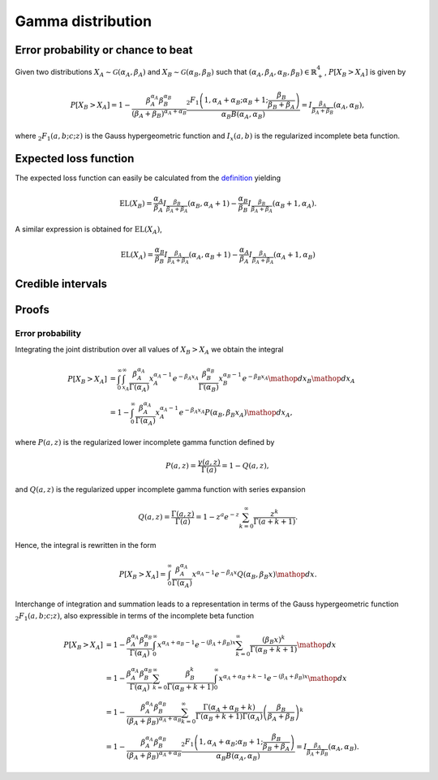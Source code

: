 Gamma distribution
==================

Error probability or chance to beat
-----------------------------------

Given two distributions :math:`X_A \sim \mathcal{G}(\alpha_A, \beta_A)` and :math:`X_B \sim \mathcal{G}(\alpha_B, \beta_B)` such that :math:`(\alpha_A, \beta_A, \alpha_B, \beta_B) \in \mathbb{R}_+^4`, :math:`P[X_B > X_A]` is given by

.. math::

   P[X_B > X_A] = 1 - \frac{\beta_A^{\alpha_A}\beta_B^{\alpha_B}}{(\beta_A + \beta_B)^{\alpha_A+\alpha_B}}\frac{_2F_1\left(1, \alpha_A + \alpha_B; \alpha_B + 1; \frac{\beta_B}{\beta_B + \beta_A}\right)}{\alpha_B B(\alpha_A, \alpha_B)} = I_{\frac{\beta_A}{\beta_A + \beta_B}}(\alpha_A, \alpha_B),

where :math:`_2F_1(a,b;c;z)` is the Gauss hypergeometric function and :math:`I_x(a,b)` is the regularized incomplete beta function.

Expected loss function
----------------------

The expected loss function can easily be calculated from the `definition <formulas_conjugate_general.html>`__ yielding

.. math::

   \mathrm{EL}(X_B) = \frac{\alpha_A}{\beta_A} I_{\frac{\beta_B}{\beta_A + \beta_A}}(\alpha_B, \alpha_A + 1) - \frac{\alpha_B}{\beta_B} I_{\frac{\beta_B}{\beta_A + \beta_A}}(\alpha_B + 1, \alpha_A).

A similar expression is obtained for :math:`\mathrm{EL}(X_A)`,

.. math::

   \mathrm{EL}(X_A) = \frac{\alpha_B}{\beta_B} I_{\frac{\beta_A}{\beta_A + \beta_A}}(\alpha_A, \alpha_B + 1) - \frac{\alpha_A}{\beta_A} I_{\frac{\beta_A}{\beta_A + \beta_A}}(\alpha_A + 1, \alpha_B)


Credible intervals
------------------


Proofs
------

Error probability
"""""""""""""""""

Integrating the joint distribution over all values of :math:`X_B > X_A` we obtain the integral

.. math::
   P[X_B > X_A] &= \int_0^{\infty} \int_{x_A}^{\infty} \frac{\beta_A^{\alpha_A}}{\Gamma(\alpha_A)} x_A^{\alpha_A - 1} e^{-\beta_A x_A} \frac{\beta_B^{\alpha_B}}{\Gamma(\alpha_B)} x_B^{\alpha_B - 1} e^{-\beta_B x_A} \mathop{dx_B}\mathop{dx_A}\\
   &= 1 - \int_0^{\infty}\frac{\beta_A^{\alpha_A}}{\Gamma(\alpha_A)} x_A^{\alpha_A - 1} e^{-\beta_A x_A} P(\alpha_B, \beta_B x_A)\mathop{dx_A},

where :math:`P(a,z)` is the regularized lower incomplete gamma function defined by

.. math::

   P(a, z) = \frac{\gamma(a, z)}{\Gamma(a)} = 1 - Q(a,z),

and :math:`Q(a,z)` is the regularized upper incomplete gamma function with series expansion

.. math::

   Q(a,z) = \frac{\Gamma(a,z)}{\Gamma(a)} = 1 - z^a e^{-z} \sum_{k=0}^{\infty}\frac{z^k}{\Gamma(a+k+1)}.

Hence, the integral is rewritten in the form

.. math::

   P[X_B > X_A] = \int_0^{\infty}\frac{\beta_A^{\alpha_A}}{\Gamma(\alpha_A)} x^{\alpha_A - 1} e^{-\beta_A x} Q(\alpha_B, \beta_B x) \mathop{dx}.

Interchange of integration and summation leads to a representation in terms of the Gauss hypergeometric function :math:`_2F_1(a,b;c;z)`, also expressible in terms of the incomplete beta function

.. math::

   P[X_B > X_A] &= 1 - \frac{\beta_A^{\alpha_A}\beta_B^{\alpha_B}}{\Gamma(\alpha_A)}\int_0^{\infty} x^{\alpha_A + \alpha_B - 1} e^{-(\beta_A + \beta_B) x} \sum_{k=0}^{\infty}\frac{(\beta_B x)^k}{\Gamma(\alpha_B + k + 1)}  \mathop{dx}\\
   &= 1 - \frac{\beta_A^{\alpha_A}\beta_B^{\alpha_B}}{\Gamma(\alpha_A)}
   \sum_{k=0}^{\infty} \frac{\beta_B^k}{\Gamma(\alpha_B + k + 1)}\int_0^{\infty}x^{\alpha_A + \alpha_B + k - 1} e^{-(\beta_A + \beta_B) x}\mathop{dx}\\
   & =1 - \frac{\beta_A^{\alpha_A}\beta_B^{\alpha_B}}{(\beta_A + \beta_B)^{\alpha_A+\alpha_B}}\sum_{k=0}^{\infty}\frac{\Gamma(\alpha_A + \alpha_B + k)}{\Gamma(\alpha_B + k + 1) \Gamma(\alpha_A)} \left(\frac{\beta_B}{\beta_A + \beta_B}\right)^k\\
   &=1 - \frac{\beta_A^{\alpha_A}\beta_B^{\alpha_B}}{(\beta_A + \beta_B)^{\alpha_A+\alpha_B}}\frac{_2F_1\left(1, \alpha_A + \alpha_B; \alpha_B + 1; \frac{\beta_B}{\beta_B + \beta_A}\right)}{\alpha_B B(\alpha_A, \alpha_B)}= I_{\frac{\beta_A}{\beta_A + \beta_B}}(\alpha_A, \alpha_B).
